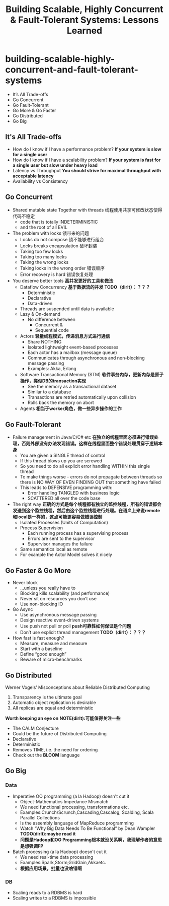 * building-scalable-highly-concurrent-and-fault-tolerant-systems
#+TITLE: Building Scalable, Highly Concurrent & Fault-Tolerant Systems: Lessons Learned
  - It’s All Trade-offs
  - Go Concurrent
  - Go Fault-Tolerant
  - Go More & Go Faster 
  - Go Distributed
  - Go Big

** It's All Trade-offs
  - How do I know if I have a performance problem? *If your system is slow for a single user*
  - How do I know if I have a scalability problem? *If your system is fast for a single user but slow under heavy load*
  - Latency vs Throughput *You should strive for maximal throughput with acceptable latency*
  - Availability vs Consistency

** Go Concurrent
  - Shared mutable state Together with threads 线程使用共享可修改状态使得代码不稳定
    - code that is totally INDETERMINISTIC
    - and the root of all EVIL
  - The problem with locks 锁带来的问题
    - Locks do not compose 锁不能够进行组合
    - Locks breaks encapsulation 破坏封装
    - Taking too few locks
    - Taking too many locks
    - Taking the wrong locks
    - Taking locks in the wrong order 错误顺序 
    - Error recovery is hard 错误恢复处理
  - You deserve better tools *高并发更好的工具和做法*
    - Dataflow Concurrency *基于数据流的并发 TODO（dirlt）：？？？*
      - Deterministic
      - Declarative
      - Data-driven
	- Threads are suspended until data is available 
	- Lazy & On-demand
     - No difference between 
       - Concurrent &
       - Sequential code
    - Actors *轻量线程模式，传递消息方式进行通信*
      - Share NOTHING
      - Isolated lightweight event-based processes
      - Each actor has a mailbox (message queue)
      - Communicates through asynchronous and non-blocking message passing
      - Examples: Akka, Erlang
    - Software Transactional Memory (STM) *软件事务内存，更新内存是原子操作，类似DB的transaction实现*
      - See the memory as a transactional dataset
      - Similar to a database
      - Transactions are retried automatically upon collision
      - Rolls back the memory on abort
    - Agents *相当于worker角色，做一些异步操作的工作* 

** Go Fault-Tolerant
  - Failure management in Java/C/C# etc *在独立的线程里面必须进行错误处理，否则外部没有办法发现错误。这样在线程里面整个错误处理贯穿于逻辑本身* 
    - You are given a SINGLE thread of control
    - If this thread blows up you are screwed
    - So you need to do all explicit error handling WITHIN this single thread
    - To make things worse - errors do not propagate between threads so there is NO WAY OF EVEN FINDING OUT that something have failed
    - This leads to DEFENSIVE programming with:
      - Error handling TANGLED with business logic
      - SCATTERED all over the code base
  - The right way *正确的方式是每个线程都有独立的监控线程，所有的错误都会发送到这个监控线程，然后由这个监控线程进行处理。在语义上来说remote和local是一样的，这点可能更容易做错误控制*
    - Isolated Processes (Units of Computation)
    - Process Supervision
      - Each running process has a supervising process 
      - Errors are sent to the supervisor
      - Supervisor manages the failure
    - Same semantics local as remote
    - For example the Actor Model solves it nicely 

** Go Faster & Go More
  - Never block
    - ...unless you really have to
    - Blocking kills scalability (and performance) 
    - Never sit on resources you don’t use
    - Use non-blocking IO
  - Go Async
    - Use asynchronous message passing
    - Design reactive event-driven systems
    - Use push not pull or poll  *push可靠性如何保证是个问题*
    - Don’t use explicit thread management *TODO（dirlt）：？？？*
  - How fast is fast enough?
    - Measure, measure and measure 
    - Start with a baseline
    - Define “good enough” 
    - Beware of micro-benchmarks

** Go Distributed
Werner Vogels’ Misconceptions about Reliable Distributed Computing
   1. Transparency is the ultimate goal
   2. Automatic object replication is desirable 
   3. All replicas are equal and deterministic

*Worth keeping an eye on* *NOTE(dirlt):可能值得关注一些*
   - The CALM Conjecture
   - Could be the future of Distributed Computing 
   - Declarative
   - Deterministic
   - Removes TIME, i.e. the need for ordering
   - Check out the *BLOOM* language

** Go Big
*** Data
  - Imperative OO programming (a la Hadoop) doesn't cut it
    - Object-Mathematics Impedance Mismatch
    - We need functional processing, transformations etc.
    - Examples:Crunch/Scrunch,Cascading,Cascalog, Scalding, Scala Parallel Collections
    - Is the assembly language of MapReduce programming
    - Watch “Why Big Data Needs To Be Functional” by Dean Wampler *TODO(dirlt):maybe read it*
    - *问题是Hadoop和OO Programming根本就没关系啊，我理解作者的意思是想强调FP*
  - Batch processing (a la Hadoop) doesn't cut it
    - We need real-time data processing
    - Examples:Spark,Storm,GridGain,Akkaetc.
    - *根据应用场景，批量也没啥错啊*
*** DB
  - Scaling reads to a RDBMS is hard
  - Scaling writes to a RDBMS is impossible

